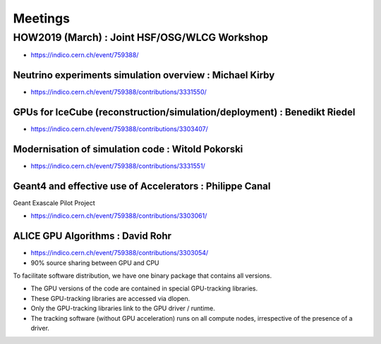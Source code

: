 Meetings
=========


HOW2019 (March) : Joint HSF/OSG/WLCG Workshop 
-----------------------------------------------

* https://indico.cern.ch/event/759388/


Neutrino experiments simulation overview : Michael Kirby
~~~~~~~~~~~~~~~~~~~~~~~~~~~~~~~~~~~~~~~~~~~~~~~~~~~~~~~~~~~

* https://indico.cern.ch/event/759388/contributions/3331550/

GPUs for IceCube (reconstruction/simulation/deployment) : Benedikt Riedel 
~~~~~~~~~~~~~~~~~~~~~~~~~~~~~~~~~~~~~~~~~~~~~~~~~~~~~~~~~~~~~~~~~~~~~~~~~~~

* https://indico.cern.ch/event/759388/contributions/3303407/


Modernisation of simulation code : Witold Pokorski 
~~~~~~~~~~~~~~~~~~~~~~~~~~~~~~~~~~~~~~~~~~~~~~~~~~~~~~

* https://indico.cern.ch/event/759388/contributions/3331551/


Geant4 and effective use of Accelerators : Philippe Canal
~~~~~~~~~~~~~~~~~~~~~~~~~~~~~~~~~~~~~~~~~~~~~~~~~~~~~~~~~~~

Geant Exascale Pilot Project

* https://indico.cern.ch/event/759388/contributions/3303061/


ALICE GPU Algorithms : David Rohr
~~~~~~~~~~~~~~~~~~~~~~~~~~~~~~~~~~~~

* https://indico.cern.ch/event/759388/contributions/3303054/
* 90% source sharing between GPU and CPU 

To facilitate software distribution, we have one binary package that contains all versions.

* The GPU versions of the code are contained in special GPU-tracking libraries.
* These GPU-tracking libraries are accessed via dlopen.
* Only the GPU-tracking libraries link to the GPU driver / runtime.
* The tracking software (without GPU acceleration) runs on all compute nodes, irrespective of the presence of a driver.




